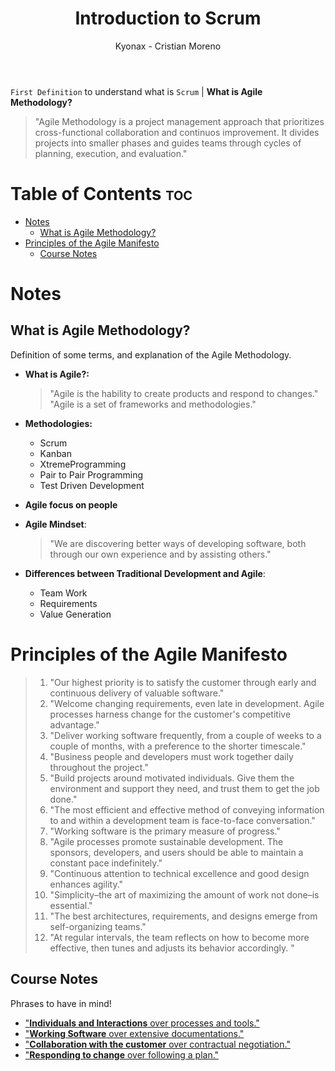 #+TITLE: Introduction to Scrum
#+AUTHOR: Kyonax - Cristian Moreno

~First Definition~ to understand what is ~Scrum~ | *What is Agile Methodology?*

#+BEGIN_QUOTE
"Agile Methodology is a project management approach that prioritizes cross-functional collaboration and continuos improvement. It divides projects into smaller phases and guides teams through cycles of planning, execution, and evaluation."
#+END_QUOTE

* Table of Contents :toc:
- [[#notes][Notes]]
  - [[#what-is-agile-methodology][What is Agile Methodology?]]
- [[#principles-of-the-agile-manifesto][Principles of the Agile Manifesto]]
  - [[#course-notes][Course Notes]]

* Notes
** What is Agile Methodology?
Definition of some terms, and explanation of the Agile Methodology.
- *What is Agile?:*
  #+BEGIN_QUOTE
  "Agile is the hability to create products and respond to changes."
  "Agile is a set of frameworks and methodologies."
  #+END_QUOTE
- *Methodologies:*
  - Scrum
  - Kanban
  - XtremeProgramming
  - Pair to Pair Programming
  - Test Driven Development
- *Agile focus on people*
- *Agile Mindset*:
  #+BEGIN_QUOTE
  "We are discovering better ways of developing software, both through our own experience and by assisting others."
  #+END_QUOTE
- *Differences between Traditional Development and Agile*:
  - Team Work
  - Requirements
  - Value Generation

* Principles of the Agile Manifesto
#+BEGIN_QUOTE
1. "Our highest priority is to satisfy the customer through early and continuous delivery of valuable software."
2. "Welcome changing requirements, even late in development. Agile processes harness change for the customer's competitive advantage."
3. "Deliver working software frequently, from a couple of weeks to a couple of months, with a preference to the shorter timescale."
4. "Business people and developers must work together daily throughout the project."
5. "Build projects around motivated individuals. Give them the environment and support they need, and trust them to get the job done."
6. "The most efficient and effective method of conveying information to and within a development team is face-to-face conversation."
7. "Working software is the primary measure of progress."
8. "Agile processes promote sustainable development. The sponsors, developers, and users should be able to maintain a constant pace indefinitely."
9. "Continuous attention to technical excellence and good design enhances agility."
10. "Simplicity--the art of maximizing the amount of work not done--is essential."
11. "The best architectures, requirements, and designs emerge from self-organizing teams."
12. "At regular intervals, the team reflects on how to become more effective, then tunes and adjusts its behavior accordingly. "
#+END_QUOTE

** Course Notes
Phrases to have in mind!
- _"*Individuals and Interactions* over processes and tools."_
- _"*Working Software* over extensive documentations."_
- _"*Collaboration with the customer* over contractual negotiation."_
- _"*Responding to change* over following a plan."_

